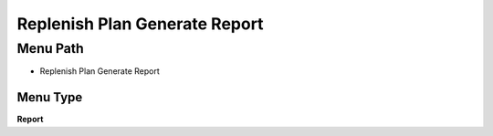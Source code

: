 
.. _functional-guide/menu/menu-replenish-plan-generate-report:

==============================
Replenish Plan Generate Report
==============================


Menu Path
=========


* Replenish Plan Generate Report

Menu Type
---------
\ **Report**\ 

